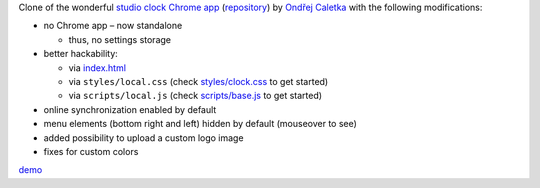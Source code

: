 Clone of the wonderful `studio clock Chrome app
<https://chrome.google.com/webstore/detail/studio-clock/eclcdfoccndncapnfnellpcoidmjhckn>`__
(`repository <https://github.com/oskar456/studioclock.git>`__)
by `Ondřej Caletka <https://github.com/oskar456>`__ with the following
modifications:

* no Chrome app – now standalone

  * thus, no settings storage

* better hackability:

  * via `index.html <index.html>`__
  * via ``styles/local.css``
    (check `styles/clock.css <styles/clock.css>`__ to get started)
  * via ``scripts/local.js``
    (check `scripts/base.js <scripts/base.js>`__ to get started)

* online synchronization enabled by default
* menu elements (bottom right and left) hidden by default
  (mouseover to see)
* added possibility to upload a custom logo image
* fixes for custom colors

`demo <https://lpirl.github.io/studioclock/>`__
